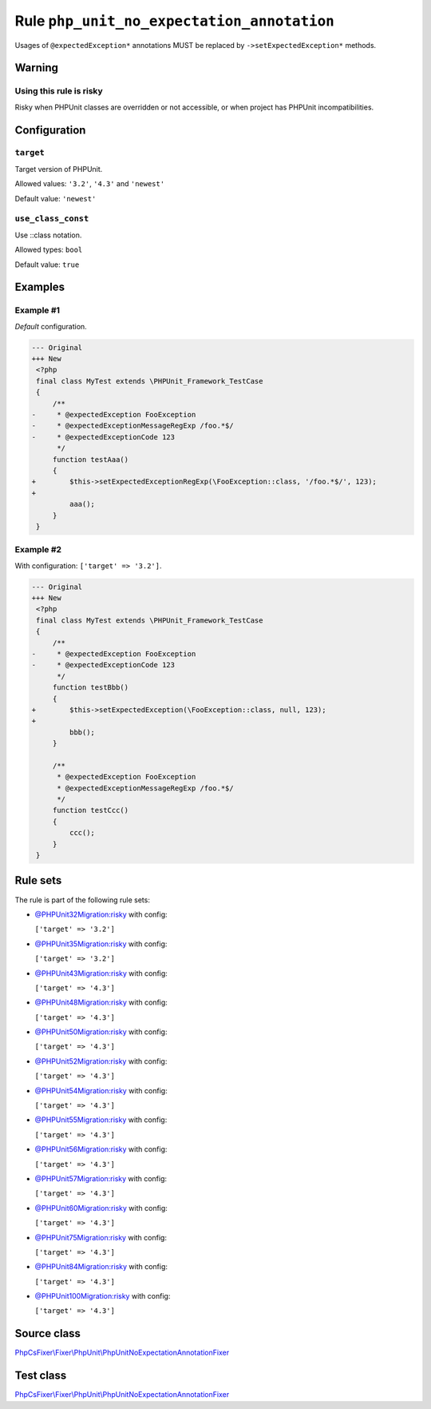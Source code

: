 ===========================================
Rule ``php_unit_no_expectation_annotation``
===========================================

Usages of ``@expectedException*`` annotations MUST be replaced by
``->setExpectedException*`` methods.

Warning
-------

Using this rule is risky
~~~~~~~~~~~~~~~~~~~~~~~~

Risky when PHPUnit classes are overridden or not accessible, or when project has
PHPUnit incompatibilities.

Configuration
-------------

``target``
~~~~~~~~~~

Target version of PHPUnit.

Allowed values: ``'3.2'``, ``'4.3'`` and ``'newest'``

Default value: ``'newest'``

``use_class_const``
~~~~~~~~~~~~~~~~~~~

Use ::class notation.

Allowed types: ``bool``

Default value: ``true``

Examples
--------

Example #1
~~~~~~~~~~

*Default* configuration.

.. code-block:: diff

   --- Original
   +++ New
    <?php
    final class MyTest extends \PHPUnit_Framework_TestCase
    {
        /**
   -     * @expectedException FooException
   -     * @expectedExceptionMessageRegExp /foo.*$/
   -     * @expectedExceptionCode 123
         */
        function testAaa()
        {
   +        $this->setExpectedExceptionRegExp(\FooException::class, '/foo.*$/', 123);
   +
            aaa();
        }
    }

Example #2
~~~~~~~~~~

With configuration: ``['target' => '3.2']``.

.. code-block:: diff

   --- Original
   +++ New
    <?php
    final class MyTest extends \PHPUnit_Framework_TestCase
    {
        /**
   -     * @expectedException FooException
   -     * @expectedExceptionCode 123
         */
        function testBbb()
        {
   +        $this->setExpectedException(\FooException::class, null, 123);
   +
            bbb();
        }

        /**
         * @expectedException FooException
         * @expectedExceptionMessageRegExp /foo.*$/
         */
        function testCcc()
        {
            ccc();
        }
    }

Rule sets
---------

The rule is part of the following rule sets:

- `@PHPUnit32Migration:risky <./../../ruleSets/PHPUnit32MigrationRisky.rst>`_ with config:

  ``['target' => '3.2']``

- `@PHPUnit35Migration:risky <./../../ruleSets/PHPUnit35MigrationRisky.rst>`_ with config:

  ``['target' => '3.2']``

- `@PHPUnit43Migration:risky <./../../ruleSets/PHPUnit43MigrationRisky.rst>`_ with config:

  ``['target' => '4.3']``

- `@PHPUnit48Migration:risky <./../../ruleSets/PHPUnit48MigrationRisky.rst>`_ with config:

  ``['target' => '4.3']``

- `@PHPUnit50Migration:risky <./../../ruleSets/PHPUnit50MigrationRisky.rst>`_ with config:

  ``['target' => '4.3']``

- `@PHPUnit52Migration:risky <./../../ruleSets/PHPUnit52MigrationRisky.rst>`_ with config:

  ``['target' => '4.3']``

- `@PHPUnit54Migration:risky <./../../ruleSets/PHPUnit54MigrationRisky.rst>`_ with config:

  ``['target' => '4.3']``

- `@PHPUnit55Migration:risky <./../../ruleSets/PHPUnit55MigrationRisky.rst>`_ with config:

  ``['target' => '4.3']``

- `@PHPUnit56Migration:risky <./../../ruleSets/PHPUnit56MigrationRisky.rst>`_ with config:

  ``['target' => '4.3']``

- `@PHPUnit57Migration:risky <./../../ruleSets/PHPUnit57MigrationRisky.rst>`_ with config:

  ``['target' => '4.3']``

- `@PHPUnit60Migration:risky <./../../ruleSets/PHPUnit60MigrationRisky.rst>`_ with config:

  ``['target' => '4.3']``

- `@PHPUnit75Migration:risky <./../../ruleSets/PHPUnit75MigrationRisky.rst>`_ with config:

  ``['target' => '4.3']``

- `@PHPUnit84Migration:risky <./../../ruleSets/PHPUnit84MigrationRisky.rst>`_ with config:

  ``['target' => '4.3']``

- `@PHPUnit100Migration:risky <./../../ruleSets/PHPUnit100MigrationRisky.rst>`_ with config:

  ``['target' => '4.3']``


Source class
------------

`PhpCsFixer\\Fixer\\PhpUnit\\PhpUnitNoExpectationAnnotationFixer <./../../../src/Fixer/PhpUnit/PhpUnitNoExpectationAnnotationFixer.php>`_

Test class
------------

`PhpCsFixer\\Fixer\\PhpUnit\\PhpUnitNoExpectationAnnotationFixer <./../../../tests/Fixer/PhpUnit/PhpUnitNoExpectationAnnotationFixerTest.php>`_
